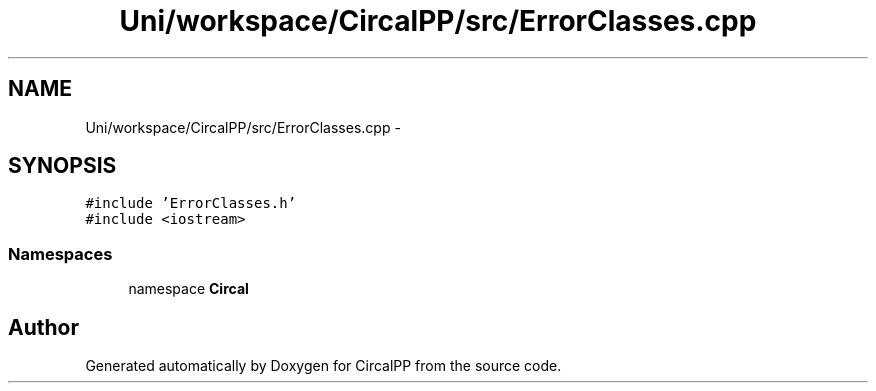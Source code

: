 .TH "Uni/workspace/CircalPP/src/ErrorClasses.cpp" 3 "24 Feb 2008" "Version 0.1" "CircalPP" \" -*- nroff -*-
.ad l
.nh
.SH NAME
Uni/workspace/CircalPP/src/ErrorClasses.cpp \- 
.SH SYNOPSIS
.br
.PP
\fC#include 'ErrorClasses.h'\fP
.br
\fC#include <iostream>\fP
.br

.SS "Namespaces"

.in +1c
.ti -1c
.RI "namespace \fBCircal\fP"
.br
.in -1c
.SH "Author"
.PP 
Generated automatically by Doxygen for CircalPP from the source code.
